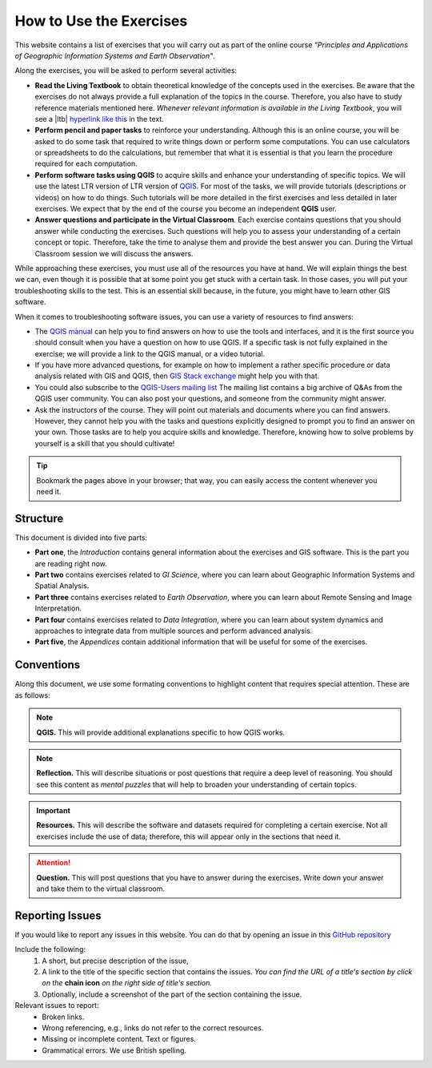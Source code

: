 How to Use the Exercises
========================

This website contains a list of exercises that you will carry out as part of the online course *"Principles and Applications of Geographic Information Systems and Earth Observation"*.

Along the exercises, you will be asked to perform several activities:

+ **Read the Living Textbook** to obtain theoretical knowledge of the concepts used in the exercises. Be aware that the exercises do not always provide a full explanation of the topics in the course. Therefore, you also have to study reference materials mentioned here. *Whenever relevant information is available in the Living Textbook*, you will see a |ltb| `hyperlink like this <#>`_ in the text. 

+ **Perform pencil and paper tasks** to reinforce your understanding. Although this is an online course, you will be asked to do some task that required to write things down or perform some computations. You can use calculators or spreadsheets to do the calculations, but remember that what it is essential is that you learn the procedure required for each computation.

+ **Perform software tasks using QGIS** to acquire skills and enhance your understanding of specific topics. We will use the latest LTR version of LTR version of `QGIS <https://qgis.org/en/site/forusers/download.html>`_. For most of the tasks, we will provide tutorials (descriptions or videos) on how to do things. Such tutorials will be more detailed in the first exercises and less detailed in later exercises. We expect that by the end of the course you become an independent **QGIS** user.

+ **Answer questions and participate in the Virtual Classroom**. Each exercise contains questions that you should answer while conducting the exercises. Such questions will help you to assess your understanding of a certain concept or topic.  Therefore, take the time to analyse them and provide the best answer you can. During the Virtual Classroom session we will discuss the answers. 

While approaching these exercises, you must use all of the resources you have at hand. We will explain things the best we can, even though it is possible that at some point you get stuck with a certain task.  In those cases, you will put your troubleshooting skills to the test. This is an essential skill because, in the future, you might have to learn other GIS software.

When it comes to troubleshooting software issues, you can use a variety of resources to find answers:

+ The `QGIS manual <https://docs.qgis.org/3.10/en/docs/user_manual/index.html>`_ can help you to find answers on how to use the tools and interfaces, and it is the first source you should consult when you have a question on how to use QGIS. If a specific task is not fully explained in the exercise; we will provide a link to the QGIS manual, or a video tutorial.

+ If you have more advanced questions, for example on how to implement a rather specific procedure or data analysis related with GIS and QGIS, then `GIS Stack exchange <https://gis.stackexchange.com/>`_ might help you with that.
+ You could also subscribe to the `QGIS-Users mailing list <https://lists.osgeo.org/mailman/listinfo/qgis-user>`_ The mailing list contains a big archive of Q&As from the QGIS user community.  You can also post your questions, and someone from the community might answer.

+  Ask the instructors of the course. They will point out materials and documents where you can find answers. However, they cannot help you with the tasks and questions explicitly designed to prompt you to find an answer on your own. Those tasks are to help you acquire skills and knowledge. Therefore, knowing how to solve problems by yourself is a skill that you should cultivate!

.. tip:: 
   Bookmark the pages above in your browser; that way, you can easily access the content whenever you need it. 



Structure
---------

This document is divided into five parts:

+ **Part one**, the *Introduction* contains general information about the exercises and GIS software. This is the part you are reading right now. 
+ **Part two** contains exercises related to *GI Science*, where you can learn about Geographic Information Systems and Spatial Analysis. 
+ **Part three**  contains exercises related to *Earth Observation*, where you can learn about Remote Sensing and Image Interpretation. 
+ **Part four**  contains exercises related to *Data Integration*, where you can learn about system dynamics and approaches to integrate data from multiple sources and perform advanced analysis. 
+ **Part five**, the *Appendices* contain additional information that will be useful for some of the exercises.



Conventions
-----------

Along this document, we use some formating conventions to highlight content that requires special attention. These are as follows:

.. note:: 
   **QGIS.**
   This will provide additional explanations specific to how QGIS works. 

.. note:: 
   **Reflection.**
   This will describe situations or post questions that require a deep level of reasoning. You should see this content as *mental puzzles* that will help to broaden your understanding of certain topics.   

.. important:: 
   **Resources.**
   This will describe the software and datasets required for completing a certain exercise. Not all exercises include the use of data; therefore, this will appear only in the sections that need it. 


.. attention:: 
   **Question.**
   This will post questions that you have to answer during the exercises. Write down your answer and take them to the virtual classroom.




Reporting Issues
----------------

If you would like to report any issues in this website. You can do that by opening an issue in this `GitHub repository <https://github.com/manuGil/issues-core-online/issues>`_ 

Include the following:
   1. A short, but precise description of the issue,
   2. A link to the title of the specific section that contains the issues. *You can find the URL of a title's section by click on the*  **chain icon**  *on the right side of title's section.*
   3. Optionally, include a screenshot of the part of the section containing the issue.

Relevant issues to report:
   + Broken links. 
   + Wrong referencing, e.g., links do not refer to the correct resources. 
   + Missing or incomplete content. Text or figures.
   + Grammatical errors. We use British spelling.

.. sectionauthor:: Manuel G. Garcia
